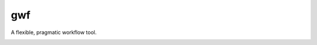 ===
gwf
===

A flexible, pragmatic workflow tool.

|status| |docs| |license| |versions| |format| |ci-status| |coveralls| |downloads|

.. |ci-status| image:: 	https://img.shields.io/travis/mailund/gwf.svg
    :target: https://travis-ci.org/mailund/gwf
    :alt: Build status
.. |docs| image:: https://readthedocs.org/projects/gwf/badge/?version=latest&style=flat
    :target: http://gwf.readthedocs.io
    :alt: Documentation
.. |format| image:: https://img.shields.io/pypi/format/gwf.svg
    :target: https://pypi.python.org/pypi/gwf
    :alt: Kit format
.. |downloads| image:: https://img.shields.io/pypi/dm/gwf.svg
    :target: https://pypi.python.org/pypi/gwf
    :alt: Monthly PyPI downloads
.. |versions| image:: https://img.shields.io/pypi/pyversions/gwf.svg
    :target: https://pypi.python.org/pypi/gwf
    :alt: Python versions supported
.. |status| image:: https://img.shields.io/pypi/status/gwf.svg
    :target: https://pypi.python.org/pypi/gwf
    :alt: Package stability
.. |license| image:: https://img.shields.io/pypi/mailund/gwf.svg
    :target: https://pypi.python.org/pypi/gwf
    :alt: License
.. |coveralls| image:: https://img.shields.io/coveralls/mailund/gwf.svg
    :target: https://coveralls.io/github/mailund/gwf
    :alt: Coverage
